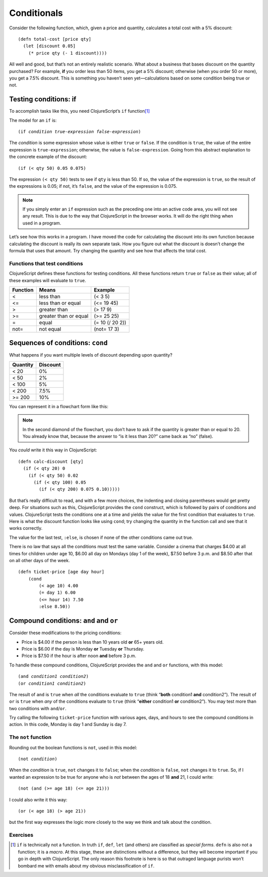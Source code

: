 ..  Copyright © J David Eisenberg
.. |---| unicode:: U+2014  .. em dash, trimming surrounding whitespace
   :trim:

Conditionals
::::::::::::::::

Consider the following function, which, given a price and quantity, calculates a total cost with a 5% discount:
    
::
    
    (defn total-cost [price qty]
      (let [discount 0.05]
        (* price qty (- 1 discount))))
      
All well and good, but that’s not an entirely realistic scenario. What about a business that bases discount on the quantity purchased? For example, **if** you order less than 50 items, you get a 5% discount; otherwise (when you order 50 or more), you get a 7.5% discount. This is something you haven’t seen yet |---| calculations based on some condition being true or not.

Testing conditions: if
======================

To accomplish tasks like this, you need ClojureScript’s ``if`` function\ [1]_

The model for an ``if`` is:
    
.. parsed-literal::
  
    (if *condition* *true-expression* *false-expression*)
    
The *condition* is some expression whose value is either ``true`` or ``false``.  If the condition is ``true``, the value of the entire expression is ``true-expression``; otherwise, the value is ``false-expression``. Going from this abstract explanation to the concrete example of the discount:
    
::
    
    (if (< qty 50) 0.05 0.075)
    
The expression ``(< qty 50)`` tests to see if ``qty`` is less than 50. If so, the value of the expression is ``true``, so the result of the expressions is 0.05; if not, it’s ``false``, and the value of the expression is 0.075.

.. note::
    If you simply enter an ``if`` expression such as the preceding one into an active code area, you will not see any result. This is due to the way that
    ClojureScript in the browser works. It will do the right thing when used in a program.
    
Let’s see how this works in a program. I have moved the code for calculating the discount into its own function because calculating the discount is really its own separate task. How you figure out what the discount is doesn’t change the formula that uses that amount. Try changing the quantity and see how that affects the total cost.

.. activecode:: discount1
    :caption: Simple Discount
    :language: clojurescript
    
    (defn calc-discount [qty]
       (if (< qty 50) 0.05 0.075))
    
    (defn total-cost [price qty]
      (let [discount (calc-discount qty)]
        (* price qty (- 1 discount))))
      
    (total-cost 10.00 30)


Functions that test conditions
------------------------------

ClojureScript defines these functions for testing conditions.
All these functions return ``true`` or ``false`` as their value; all of these examples will evaluate to ``true``.
    
+-----------+-----------------------+-----------------+
| Function  | Means                 | Example         |
+===========+=======================+=================+
| <         | less than             | (< 3 5)         |
+-----------+-----------------------+-----------------+
| <=        | less than or equal    | (<= 19 45)      |
+-----------+-----------------------+-----------------+
| >         | greater than          | (> 17 9)        |
+-----------+-----------------------+-----------------+
| >=        | greater than or equal | (>= 25 25)      |
+-----------+-----------------------+-----------------+
| =         | equal                 | (= 10 (/ 20 2)) |
+-----------+-----------------------+-----------------+
| not=      | not equal             | (not= 17 3)     |
+-----------+-----------------------+-----------------+

Sequences of conditions: ``cond``
========================================

What happens if you want multiple levels of discount depending upon quantity?

+----------+----------+
| Quantity | Discount |
+==========+==========+
| < 20     | 0%       |
+----------+----------+
| < 50     | 2%       |
+----------+----------+
| < 100    | 5%       |
+----------+----------+
| < 200    | 7.5%     |
+----------+----------+
| >= 200   | 10%      |
+----------+----------+

You can represent it in a flowchart form like this:
    
.. image:: images/nested_if.png
   :alt: Series of diamonds representing the tests needed for evaluating discount per preceding table

    
.. note::
    In the second diamond of the flowchart, you don’t have to ask if the quantity is greater than or equal to 20. You already know that, because the answer to “is it less than 20?” came back as “no” (false).
    
You *could* write it this way in ClojureScript:
    
::
    
    (defn calc-discount [qty]
      (if (< qty 20) 0
        (if (< qty 50) 0.02
          (if (< qty 100) 0.05
            (if (< qty 200) 0.075 0.10))))) 
        
But that’s really difficult to read, and with a few more choices, the indenting and closing parentheses would get pretty deep. For situations such as this, ClojureScript provides the ``cond`` construct, which is followed by pairs of conditions and values. ClojureScript tests the conditions one at a time and yields the value for the first condition that evaluates to ``true``. Here is what the discount function looks like using ``cond``; try changing the quantity in the function call and see that it works correctly.
    
.. activecode:: cond
    :caption: Using cond
    :language: clojurescript
    
    (defn calc-discount [qty]
      (cond
        (< qty 20) 0
        (< qty 50) 0.02
        (< qty 100) 0.05
        (< qty 200) 0.075
        :else 0.10))
    
    (calc-discount 15)

The value for the last test, ``:else``, is chosen if none of the other conditions came out true.

There is no law that says all the conditions must test the same variable. Consider a cinema that charges $4.00 at all times for children under age 10,
$6.00 all day on Mondays (day 1 of the week), $7.50 before 3 p.m. and $8.50 after that on all other days of the week.

::
    
    (defn ticket-price [age day hour]
        (cond
            (< age 10) 4.00
            (= day 1) 6.00
            (<= hour 14) 7.50
            :else 8.50))


Compound conditions: ``and`` and ``or``
========================================

Consider these modifications to the pricing conditions:
    
* Price is $4.00 if the person is less than 10 years old **or** 65+ years old.
* Price is $6.00 if the day is Monday **or** Tuesday **or** Thursday.
* Price is $7.50 if the hour is after noon **and** before 3 p.m.

To handle these compound conditions, ClojureScript provides the ``and`` and ``or`` functions, with this model:
    
.. parsed-literal::
    
    (and *condition1* *condition2*)
    (or *condition1* *condition2*)

The result of ``and`` is ``true`` when *all* the conditions evaluate to ``true`` (think “**both** condition1 **and** condition2”). The result of ``or`` is ``true`` when *any* of the conditions evaluate to ``true`` (think “**either** condition1 **or** condition2”). You may test more than two conditions with ``and``/``or``.

Try calling the following ``ticket-price`` function with various ages, days, and hours to see the compound conditions in action. In this code, Monday is day 1 and Sunday is day 7.

.. activecode:: tickets2
    :caption: Compound Conditions
    :language: clojurescript
    
    (defn ticket-price [age day hour]
      (cond
        (or (< age 10) (>= age 65)) 4.00
        (or (= day 1) (= day 2) (= day 4)) 6.00
        (and (>= hour 12) (<= hour 14)) 7.50
        :else 8.50))
    
    (ticket-price 20 1 16)


.. reveal:: nonprogrammer_sym
    :showtitle: Click to read about “early exit”
    :hidetitle: Hide
    
    When evaluating ``and``/``or``, the conditions are evaluated from left to right. ClojureScript will stop evaluating expressions as soon as it knows for sure what the final result has to be.  For example, with ``and``, since *all* the conditions have to be true, as soon as a condition comes back ``false``, there’s no need to look at the other conditions. Similarly, with ``or``, since the whole expression is true if ``any`` condition is true, ClojureScript can stop testing conditions as soon as it finds a ``true`` condition. The name for this behavior is “early exit.”
    
    When would you use this? Here’s a scenario: you are given a number of items and the total price for all the items, and you want to know if the average price is more than $7.00.  You can write a compound condition like this:
        
    ::
        
        (and (> n 0) (> (/ total-price n) 7))
        
    What happens if ``n`` is zero? Without early exit, you’d be in trouble. ClojureScript would evaluate both conditions and try to divide by zero when evaluating the second condition. However, with early exit, because ``n`` (zero) is not greater than zero, the first condition comes back ``false``, and ClojureScript can stop |---| the whole result has to be ``false``, and the division by ``n`` never happens.
    
The ``not`` function
---------------------

Rounding out the boolean functions is ``not``, used in this model:
    
.. parsed-literal::
    
    (not *condition*)

When the *condition* is ``true``, ``not`` changes it to ``false``; when the *condition* is  ``false``, ``not`` changes it to ``true``. So, if I wanted an expression to be true for anyone who is *not* between the ages of 18 **and** 21, I could write:

::
    
    (not (and (>= age 18) (<= age 21)))
    
I could also write it this way:
    
::
    
    (or (< age 18) (> age 21))
    
but the first way expresses the logic more closely to the way we think and talk about the condition.

.. reveal:: demorgan
    :showtitle: Click to find out about the DeMorgan Laws
    :hidetitle: Hide
    
    You may have noticed that when I got rid of the ``not``, the ``and`` changed to an ``or``, and the conditions switched from ``>=`` and ``<=`` to their opposites. This is an application of the *DeMorgan Laws*, which tell you how to convert compound expressions with ``not``:
        
    .. parsed-literal::
        
        (not (and *a* *b*)) → (or (not *a*) (not *b*))
        (not (or *a* *b*)) → (and (not *a*) (not *b*))
    
    Use these conversions when you need to write a compound condition in a way that corresponds to the logic of the transformation you are doing.
    
    Here is a video about the DeMorgan laws; it was originally designed for a course in the Ruby programming language, but the principle applies.
    
    .. youtube:: Wrr_k_5QI-g
        :height: 315
        :width: 560
        :align: center


Exercises
----------
      
.. container:: full_width

    .. tabbed:: pay_rate

        .. tab:: Your Program

            Write a function named ``calculate-pay`` that calculates a person’s total weekly pay, given the hourly pay rate and number of hours worked per week. If a person
            works more than 40 hours, they get “time and a half”; that is, 1.5 times the normal pay rate for the hours above 40.
       
            .. activecode:: pay_q
                :language: clojurescript
                
                ; your code here
                (calculate-pay 30 17.50) ; should be 525
                ; (calculate-pay 45 20) ; should be 950

                
        .. tab:: Answer
            
            .. activecode:: pay_answer
                :language: clojurescript
                
                (defn calculate-pay [hours rate]
                    (if (> hours 40)
                      (+ (* 40 rate) (* (- hours 40) (* rate 1.5)))
                      (* hours rate)))
               
                (calculate-pay 30 17.50)

.. container:: full_width

    .. tabbed:: valid_triangle

        .. tab:: Your Program

            Write a function named ``valid-triangle`` that takes the lengths of the three sides of a triangle and returns ``true`` if a triangle with those sides could exist, ``false`` otherwise. A triangle is valid if the sum of any two sides is greater than the length of the remaining side. Thus, a triangle with sides of length 3, 4, and 5 is valid because 3 + 4 is greater than 5, 3 + 5 is greater than 4, and 4 + 5 is greater than 3.  A triangle with sides 2, 7, and 11 is impossible because 2 + 7 is less than 11.
               
            .. activecode:: triangle_q
                :language: clojurescript
                
                ; your code here
                (valid-triangle 3 4 5) ; should be true
                ; (valid-triangle 2 7 11) ; should be false

                
        .. tab:: Answer 1
            
            This function does the job, but it can be improved. See the next tab
            for a better version.
            
            .. activecode:: triangle_answer1
                :language: clojurescript
                
                (defn valid-triangle [a b c]
                    (if (and (> (+ a b) c) (> (+ a c) b) (> (+ b c) a))
                      true
                      false))
               
                (valid-triangle 3 4 5)

        .. tab:: Answer 2 (better)
            
            The ``(and...``) expression already gives you a value of ``true`` or ``false``, depending on the
            arguments. There is no reason to use ``if`` to return the value; just evaluate the expression and
            use that as the function value.
            
            .. activecode:: triangle_answer2
                :language: clojurescript
                
                (defn valid-triangle [a b c]
                    (and (> (+ a b) c) (> (+ a c) b) (> (+ b c) a)))
               
                (valid-triangle 3 4 5)

.. container:: full_width

    .. tabbed:: marginal_tax

        .. tab:: Your Program

            Write a function named ``calculate-tax`` that takes a person’s annual income as its single argument and returns that amount of tax the person must pay.
            Use ``cond`` in your solution. Tax is calculated according to the following table:
                
            +-----------+-------------------------------------+
            |  Income   | Tax                                 |
            +===========+=====================================+
            | <= 10000  |  0                                  |
            +-----------+-------------------------------------+
            | <= 30000  |  5% of amount over 10000            |
            +-----------+-------------------------------------+
            | <= 70000  |  1000 + 15% of amount over 30000    |
            +-----------+-------------------------------------+
            | <= 150000 |  7000 + 30% of amount over 70000    |
            +-----------+-------------------------------------+
            | > 150000  |  31000 + 40% of amount over 150000  |
            +-----------+-------------------------------------+
               
            .. activecode:: tax_q
                :language: clojurescript
                
                ; your code here
                (calculate-tax 100000) ; should be 16000

                
        .. tab:: Answer
            
            .. activecode:: tax_answer
                :language: clojurescript
                
                (defn calculate-tax [amount]
                  (cond
                    (<= amount 30000) 0
                    (<= amount 70000) (+ 1000 (* 0.15 (- amount 30000)))
                    (<= amount 150000) (+ 7000 (* 0.30 (- amount 70000)))
                    :else (+ 31000 (* 0.40 (- amount 150000)))))
               
                (calculate-tax 100000)

.. [1] ``if`` is technically not a function. In truth ``if``, ``def``, ``let`` (and others) are classified as *special forms*. ``defn`` is also not a function; it is a *macro*. At this stage, these are distinctions without a difference, but they will become important if you go in depth with ClojureScript. The only reason this footnote is here is so that outraged language purists won’t bombard me with emails about my obvious misclassification of ``if``.